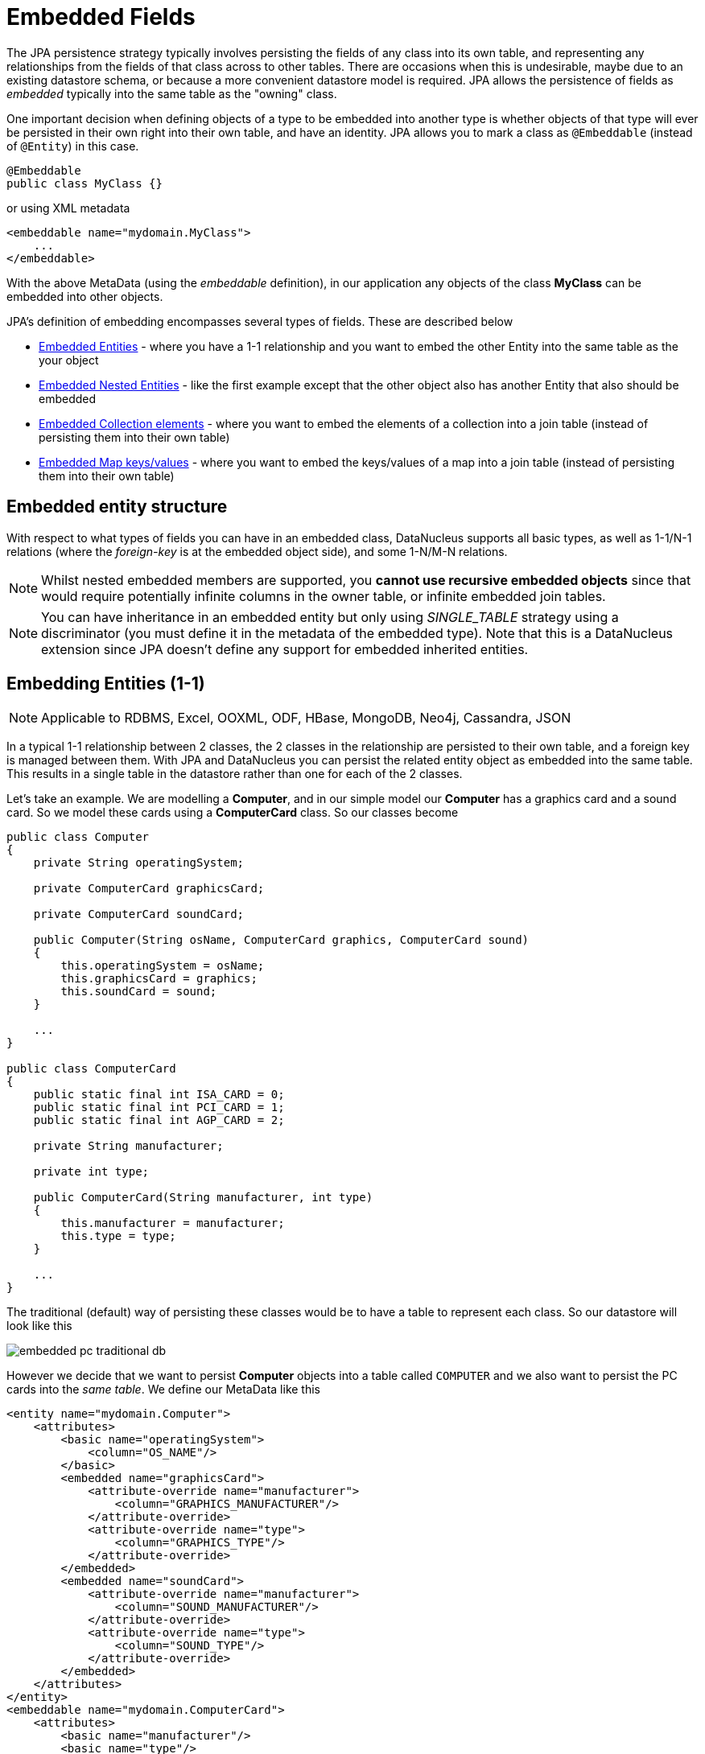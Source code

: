 [[embedded]]
= Embedded Fields
:_basedir: ../
:_imagesdir: images/


The JPA persistence strategy typically involves persisting the fields of any class into its own table, and representing any relationships from the fields 
of that class across to other tables. 
There are occasions when this is undesirable, maybe due to an existing datastore schema, or because a more convenient datastore model is required. 
JPA allows the persistence of fields as _embedded_ typically into the same table as the "owning" class.

One important decision when defining objects of a type to be embedded into another type is whether objects of that type will ever be persisted in their 
own right into their own table, and have an identity. JPA allows you to mark a class as `@Embeddable` (instead of `@Entity`) in this case.

[source,java]
-----
@Embeddable
public class MyClass {}
-----

or using XML metadata

[source,xml]
-----
<embeddable name="mydomain.MyClass">
    ...
</embeddable>
-----

With the above MetaData (using the _embeddable_ definition), in our application any objects of the class *MyClass* can be embedded into other objects.

JPA's definition of embedding encompasses several types of fields. These are described below

* link:#embedded_entity[Embedded Entities] - where you have a 1-1 relationship and you want to embed the other Entity into the same table as the your object
* link:#embedded_entity_nested[Embedded Nested Entities] - like the first example except that the other object also has another Entity that also should be embedded
* link:#embedded_collection[Embedded Collection elements] - where you want to embed the elements of a collection into a join table (instead of persisting them into their own table)
* link:#embedded_map[Embedded Map keys/values] - where you want to embed the keys/values of a map into a join table (instead of persisting them into their own table)


[[embedded_entity_structure]]
== Embedded entity structure

With respect to what types of fields you can have in an embedded class, DataNucleus supports all basic types, as well as 1-1/N-1 relations
(where the _foreign-key_ is at the embedded object side), and some 1-N/M-N relations.

NOTE: Whilst nested embedded members are supported, you *cannot use recursive embedded objects* since that would require potentially infinite columns in the owner table, 
or infinite embedded join tables.


NOTE: You can have inheritance in an embedded entity but only using _SINGLE_TABLE_ strategy using a discriminator (you must define it in the metadata of the embedded type). 
Note that this is a DataNucleus extension since JPA doesn't define any support for embedded inherited entities.




[[embedded_entity]]
== Embedding Entities (1-1)

NOTE: Applicable to RDBMS, Excel, OOXML, ODF, HBase, MongoDB, Neo4j, Cassandra, JSON

In a typical 1-1 relationship between 2 classes, the 2 classes in the relationship are persisted to their own table, and a foreign key is managed between them. With JPA and 
DataNucleus you can persist the related entity object as embedded into the same table. This results in a single table in the datastore rather than one for each of the 2 classes.

Let's take an example. We are modelling a *Computer*, and in our simple model our *Computer* has a graphics card and a sound card. 
So we model these cards using a *ComputerCard* class. So our classes become

[source,java]
-----
public class Computer
{
    private String operatingSystem;

    private ComputerCard graphicsCard;

    private ComputerCard soundCard;

    public Computer(String osName, ComputerCard graphics, ComputerCard sound)
    {
        this.operatingSystem = osName;
        this.graphicsCard = graphics;
        this.soundCard = sound;
    }

    ...
}

public class ComputerCard
{
    public static final int ISA_CARD = 0;
    public static final int PCI_CARD = 1;
    public static final int AGP_CARD = 2;

    private String manufacturer;

    private int type;

    public ComputerCard(String manufacturer, int type)
    {
        this.manufacturer = manufacturer;
        this.type = type;
    }

    ...
}
-----

The traditional (default) way of persisting these classes would be to have a table to represent each class. So our datastore will look like this

image:../images/embedded_pc_traditional_db.png[]

However we decide that we want to persist *Computer* objects into a table called `COMPUTER` and we also want to persist the PC cards into the _same table_. 
We define our MetaData like this

[source,xml]
-----
<entity name="mydomain.Computer">
    <attributes>
        <basic name="operatingSystem">
            <column="OS_NAME"/>
        </basic>
        <embedded name="graphicsCard">
            <attribute-override name="manufacturer">
                <column="GRAPHICS_MANUFACTURER"/>
            </attribute-override>
            <attribute-override name="type">
                <column="GRAPHICS_TYPE"/>
            </attribute-override>
        </embedded>
        <embedded name="soundCard">
            <attribute-override name="manufacturer">
                <column="SOUND_MANUFACTURER"/>
            </attribute-override>
            <attribute-override name="type">
                <column="SOUND_TYPE"/>
            </attribute-override>
        </embedded>
    </attributes>
</entity>
<embeddable name="mydomain.ComputerCard">
    <attributes>
        <basic name="manufacturer"/>
        <basic name="type"/>
    </attributes>
</embeddable>
-----

So here we will end up with a table called `COMPUTER` with columns `COMPUTER_ID`, `OS_NAME`, `GRAPHICS_MANUFACTURER`, `GRAPHICS_TYPE`, `SOUND_MANUFACTURER`, `SOUND_TYPE`. 
If we call persist() on any objects of type *Computer*, they will be persisted into this table.

image:../images/embedded_pc_embedded_db.png[]



=== Null embedded objects

image:../images/nucleus_extension.png[]

DataNucleus supports persistence of null embedded objects using the following metadata

[source,java]
-----
@Extension(key="null-indicator-column", value"MY_COL")
@Extension(key="null-indicator-value", value="SomeValue")
-----

and these will be used when persisting and retrieving the embedded object.

See also :-

* link:metadata_xml.html#embedded[MetaData reference for <embedded> element]
* link:annotations.html#Embeddable[Annotations reference for @Embeddable]
* link:annotations.html#Embedded[Annotations reference for @Embedded]


[[embedded_entity_nested]]
== Embedding Nested Entities

NOTE: Applicable to RDBMS, Excel, OOXML, ODF, HBase, MongoDB, Neo4j, Cassandra, JSON

In the above example we had an embeddable entity within an entity. What if our embeddable object also contain another embeddable entity? 
Using the above example, what if *ComputerCard* contains an object of type *Connector* ?

[source,java]
-----
@Embeddable
public class ComputerCard
{
    @Embedded
    Connector connector;

    public ComputerCard(String manufacturer, int type, Connector conn)
    {
        this.manufacturer = manufacturer;
        this.type = type;
        this.connector = conn;
    }

    ...
}

@Embeddable
public class Connector
{
    int type;
}
-----

We want to store all of these objects into the same record in the `COMPUTER` table.

[source,xml]
-----
<entity name="mydomain.Computer">
    <attributes>
        <basic name="operatingSystem">
            <column="OS_NAME"/>
        </basic>
        <embedded name="graphicsCard">
            <attribute-override name="manufacturer">
                <column="GRAPHICS_MANUFACTURER"/>
            </attribute-override>
            <attribute-override name="type">
                <column="GRAPHICS_TYPE"/>
            </attribute-override>
            <attribute-override name="connector.type">
                <column="GRAPHICS_CONNECTOR_TYPE"/>
            </attribute-override>
        </embedded>
        <embedded name="soundCard">
            <attribute-override name="manufacturer">
                <column="SOUND_MANUFACTURER"/>
            </attribute-override>
            <attribute-override name="type">
                <column="SOUND_TYPE"/>
            </attribute-override>
            <attribute-override name="connector.type">
                <column="SOUND_CONNECTOR_TYPE"/>
            </attribute-override>
        </embedded>
    </attributes>
</entity>
<embeddable name="mydomain.ComputerCard">
    <attributes>
        <basic name="manufacturer"/>
        <basic name="type"/>
    </attributes>
</embeddable>
<embeddable name="mydomain.Connector">
    <attributes>
        <basic name="type"/>
    </attributes>
</embeddable>
-----

So we simply nest the embedded definition of the *Connector* objects within the embedded definition of the *ComputerCard* definitions for *Computer*. 
JPA supports this to as many levels as you require! The *Connector* objects will be persisted into the `GRAPHICS_CONNECTOR_TYPE`, and `SOUND_CONNECTOR_TYPE` columns in the `COMPUTER` table.

image:../images/embedded_pc_nested_embedded_db.png[]


[[embedded_collection]]
== Embedding Collection Elements

NOTE: Applicable to RDBMS, MongoDB

In a typical 1-N relationship between 2 classes, the 2 classes in the relationship are persisted to their own table, and either a join table or a 
foreign key is used to relate them. With JPA and DataNucleus you have a variation on the join table relation where you can persist the objects of 
the "N" side into the join table itself so that they don't have their own identity, and aren't stored in the table for that class.
*This is supported in DataNucleus with the following provisos*

* You can have inheritance in embedded keys/values using _SINGLE_TABLE_ strategy with a discriminator (you must define the discriminator in the metadata of the embedded type).
* When retrieving embedded elements, all fields are retrieved in one call. That is, fetch plans are not utilised. This is because the embedded element has 
no identity so we have to retrieve all initially.

It should be noted that where the collection "element" is not an entity or of a "reference" type (Interface or Object) it will *always* be embedded, and 
this functionality here applies to embeddable entity elements only. DataNucleus doesn't support the embedding of "reference type" objects currently.

Let's take an example. We are modelling a *Network*, and in our simple model our *Network* has collection of *Device(s)*. So we define our classes as

[source,java]
-----
@Entity
public class Network
{
    private String name;

    @Embedded
    @ElementCollection
    private Collection<Device> devices = new HashSet<>();

    public Network(String name)
    {
        this.name = name;
    }

    ...
}

@Embeddable
public class Device
{
    private String name;

    private String ipAddress;

    public Device(String name, String addr)
    {
        this.name = name;
        this.ipAddress = addr;
    }

    ...
}
-----

We decide that instead of *Device* having its own table, we want to persist them into the join table of its relationship with the *Network* 
since they are only used by the network itself. We define our MetaData like this

[source,xml]
-----
<entity name="mydomain.Network">
    <attributes>
        <basic name="name">
            <column="NAME" length="40"/>
        </basic>
        <element-collection name="devices">
            <collection-table name="NETWORK_DEVICES">
                <join-column name="NETWORK_ID"/>
            </collection-table>
        </element-collection>
    </attributes>
</entity>
<embeddable name="mydomain.Device">
    <attributes>
        <basic name="name">
            <column="DEVICE_NAME"/>
        </basic>
        <basic name="ipAddress">
            <column="DEVICE_IP_ADDR"/>
        </basic>
    </attributes>
</embeddable>
-----

So here we will end up with a table `NETWORK` with columns `NETWORK_ID`, and `NAME`, and a table `NETWORK_DEVICES` with columns 
`NETWORK_ID`, `ADPT_PK_IDX`, `DEVICE_NAME`, `DEVICE_IP_ADDR`. When we persist a *Network* object, any devices are persisted into the `NETWORK_DEVICES` table.

image:../images/embedded_collection_embedded_db.png[]

Note that if you want to override the name of the fields of the embedded element in the table of the owner, you should use `@AttributeOverride` 
(when using annotations) or `<attribute-override>` (when using XML).

See also :-

* link:metadata_xml.html#embeddable[MetaData reference for <embeddable> element]
* link:metadata_xml.html#embedded[MetaData reference for <embedded> element]
* link:metadata_xml.html#element-collection[MetaData reference for <element-collection> element]
* link:metadata_xml.html#collection-table[MetaData reference for <collection-table> element]
* link:annotations.html#Embeddable[Annotations reference for @Embeddable]
* link:annotations.html#Embedded[Annotations reference for @Embedded]
* link:annotations.html#ElementCollection[Annotations reference for @ElementCollection]


[[embedded_map]]
== Embedding Map Keys/Values

NOTE: Applicable to RDBMS, MongoDB

In a typical 1-N map relationship between classes, the classes in the relationship are persisted to their own table, 
and a join table forms the map linkage. With JPA and DataNucleus you have a variation on the join table relation 
where you can persist either the key class or the value class, or both key class and value class into the join table.
*This is supported in DataNucleus with the following provisos*

* You can have inheritance in embedded keys/values using _SINGLE_TABLE_ strategy with a discriminator (you must define the discriminator in the metadata of the embedded type).
* When retrieving embedded keys/values, all fields are retrieved in one call. That is, entity graphs and fetch specifications are not utilised. 
This is because the embedded key/value has no identity so we have to retrieve all initially.


It should be noted that where the map "key"/"value" is not _persistable_ or of a "reference" type (Interface or Object) it will *always* be embedded, 
and this functionality here applies to _persistable_ keys/values only. 

NOTE: DataNucleus doesn't support embedding reference type elements currently.

Let's take an example. We are modelling a *FilmLibrary*, and in our simple model our *FilmLibrary* has map of *Film*s, keyed by a String alias. So we define our classes as

[source,java]
-----
@Entity
public class FilmLibrary
{
    private String owner;

    @Embedded
    @ElementCollection
    @CollectionTable(name="FILM_LIBRARY_FILMS")
    @MapKeyColumn(name="FILM_ALIAS")
    private Map<String, Film> films = new HashMap<>();

    public FilmLibrary(String owner)
    {
        this.owner = owner;
    }

    ...
}

public class Film
{
    @Column(name="FILM_NAME")
    private String name;

    @Column(name="FILM_DIRECTOR")
    private String director;

    public Film(String name, String director)
    {
        this.name = name;
        this.director = director;
    }

    ...
}
-----

So here we will end up with a table `FILM_LIBRARY` with columns `FILM_LIBRARY_ID`, and `OWNER`, and a table `FILM_LIBRARY_FILMS` 
with columns `FILM_LIBRARY_ID`, `FILM_ALIAS`, `FILM_NAME`, `FILM_DIRECTOR`. When we persist a *FilmLibrary* object, any films are persisted into the `FILM_LIBRARY_FILMS` table.

image:../images/embedded_map_embedded_db.png[]

Note that if you want to override the name of the fields of the embedded key/value in the table of the owner, you should use `@AttributeOverride` (when using annotations) 
or `<attribute-override>` (when using XML). In the case of fields of an embedded key you should set the name as "key.{fieldName}" 
and in the case of fields of an embedded value you should set the name as "value.{fieldName}".

